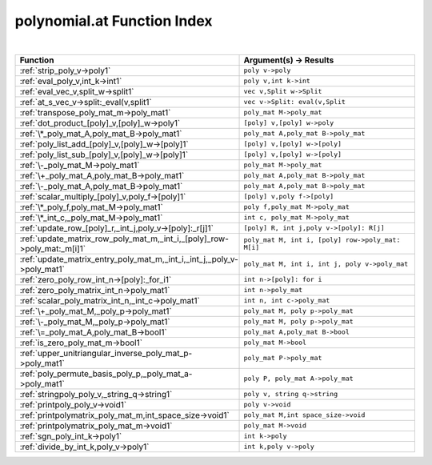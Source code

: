 .. _polynomial.at_index:

polynomial.at Function Index
=======================================================
|



.. list-table::
   :widths: 10 20
   :header-rows: 1

   * - Function
     - Argument(s) -> Results
   * - :ref:`strip_poly_v->poly1`
     - ``poly v->poly``
   * - :ref:`eval_poly_v,int_k->int1`
     - ``poly v,int k->int``
   * - :ref:`eval_vec_v,split_w->split1`
     - ``vec v,Split w->Split``
   * - :ref:`at_s_vec_v->split:_eval(v,split1`
     - ``vec v->Split: eval(v,Split``
   * - :ref:`transpose_poly_mat_m->poly_mat1`
     - ``poly_mat M->poly_mat``
   * - :ref:`dot_product_[poly]_v,[poly]_w->poly1`
     - ``[poly] v,[poly] w->poly``
   * - :ref:`\*_poly_mat_A,poly_mat_B->poly_mat1`
     - ``poly_mat A,poly_mat B->poly_mat``
   * - :ref:`poly_list_add_[poly]_v,[poly]_w->[poly]1`
     - ``[poly] v,[poly] w->[poly]``
   * - :ref:`poly_list_sub_[poly]_v,[poly]_w->[poly]1`
     - ``[poly] v,[poly] w->[poly]``
   * - :ref:`\-_poly_mat_M->poly_mat1`
     - ``poly_mat M->poly_mat``
   * - :ref:`\+_poly_mat_A,poly_mat_B->poly_mat1`
     - ``poly_mat A,poly_mat B->poly_mat``
   * - :ref:`\-_poly_mat_A,poly_mat_B->poly_mat1`
     - ``poly_mat A,poly_mat B->poly_mat``
   * - :ref:`scalar_multiply_[poly]_v,poly_f->[poly]1`
     - ``[poly] v,poly f->[poly]``
   * - :ref:`\*_poly_f,poly_mat_M->poly_mat1`
     - ``poly f,poly_mat M->poly_mat``
   * - :ref:`\*_int_c,_poly_mat_M->poly_mat1`
     - ``int c, poly_mat M->poly_mat``
   * - :ref:`update_row_[poly]_r,_int_j,poly_v->[poly]:_r[j]1`
     - ``[poly] R, int j,poly v->[poly]: R[j]``
   * - :ref:`update_matrix_row_poly_mat_m,_int_i,_[poly]_row->poly_mat:_m[i]1`
     - ``poly_mat M, int i, [poly] row->poly_mat: M[i]``
   * - :ref:`update_matrix_entry_poly_mat_m,_int_i,_int_j,_poly_v->poly_mat1`
     - ``poly_mat M, int i, int j, poly v->poly_mat``
   * - :ref:`zero_poly_row_int_n->[poly]:_for_i1`
     - ``int n->[poly]: for i``
   * - :ref:`zero_poly_matrix_int_n->poly_mat1`
     - ``int n->poly_mat``
   * - :ref:`scalar_poly_matrix_int_n,_int_c->poly_mat1`
     - ``int n, int c->poly_mat``
   * - :ref:`\+_poly_mat_M,_poly_p->poly_mat1`
     - ``poly_mat M, poly p->poly_mat``
   * - :ref:`\-_poly_mat_M,_poly_p->poly_mat1`
     - ``poly_mat M, poly p->poly_mat``
   * - :ref:`\=_poly_mat_A,poly_mat_B->bool1`
     - ``poly_mat A,poly_mat B->bool``
   * - :ref:`is_zero_poly_mat_m->bool1`
     - ``poly_mat M->bool``
   * - :ref:`upper_unitriangular_inverse_poly_mat_p->poly_mat1`
     - ``poly_mat P->poly_mat``
   * - :ref:`poly_permute_basis_poly_p,_poly_mat_a->poly_mat1`
     - ``poly P, poly_mat A->poly_mat``
   * - :ref:`stringpoly_poly_v,_string_q->string1`
     - ``poly v, string q->string``
   * - :ref:`printpoly_poly_v->void1`
     - ``poly v->void``
   * - :ref:`printpolymatrix_poly_mat_m,int_space_size->void1`
     - ``poly_mat M,int space_size->void``
   * - :ref:`printpolymatrix_poly_mat_m->void1`
     - ``poly_mat M->void``
   * - :ref:`sgn_poly_int_k->poly1`
     - ``int k->poly``
   * - :ref:`divide_by_int_k,poly_v->poly1`
     - ``int k,poly v->poly``
